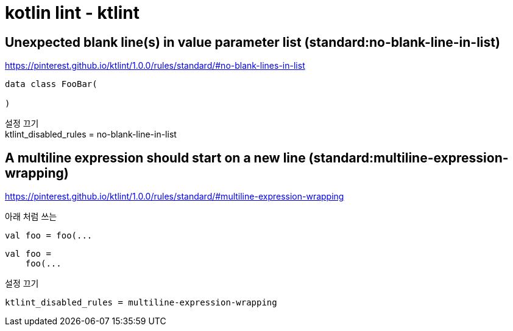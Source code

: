:hardbreaks:
= kotlin lint - ktlint


== Unexpected blank line(s) in value parameter list (standard:no-blank-line-in-list)

https://pinterest.github.io/ktlint/1.0.0/rules/standard/#no-blank-lines-in-list

[source]
----
data class FooBar(

)

----

설정 끄기
ktlint_disabled_rules = no-blank-line-in-list


== A multiline expression should start on a new line (standard:multiline-expression-wrapping)

https://pinterest.github.io/ktlint/1.0.0/rules/standard/#multiline-expression-wrapping

아래 처럼 쓰는
[source,kotlin]
----
val foo = foo(...

----


[source,kotlin]
----
val foo =
    foo(...
----



설정 끄기

[source]
----
ktlint_disabled_rules = multiline-expression-wrapping
----

